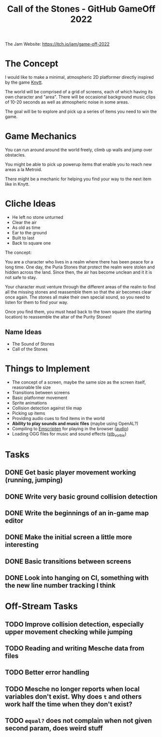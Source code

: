 #+title: Call of the Stones - GitHub GameOff 2022

The Jam Website: https://itch.io/jam/game-off-2022

* The Concept

I would like to make a minimal, atmospheric 2D platformer directly inspired by the game [[https://archive.org/details/Knytt/][Knytt]].

The world will be comprised of a grid of screens, each of which having its own character and "area".  There will be occasional background music clips of 10-20 seconds as well as atmospheric noise in some areas.

The goal will be to explore and pick up a series of items you need to win the game.

* Game Mechanics

You can run around around the world freely, climb up walls and jump over obstacles.

You might be able to pick up powerup items that enable you to reach new areas a la Metroid.

There might be a mechanic for helping you find your way to the next item like in Knytt.

* Cliche Ideas

- He left no stone unturned
- Clear the air
- As old as time
- Ear to the ground
- Built to last
- Back to square one

The concept:

You are a character who lives in a realm where there has been peace for a long time.  One day, the Puria Stones that protect the realm were stolen and hidden across the land.  Since then, the air has become unclean and it it is not safe to stay.

Your character must venture through the different areas of the realm to find all the missing stones and reassemble them so that the air becomes clear once again.  The stones all make their own special sound, so you need to listen for them to find your way.

Once you find them, you must head back to the town square (the starting location) to reassemble the altar of the Purity Stones!

** Name Ideas

- The Sound of Stones
- Call of the Stones

* Things to Implement

- The concept of a screen, maybe the same size as the screen itself, reasonable tile size
- Transitions between screens
- Basic platformer movement
- Sprite animations
- Collision detection against tile map
- Picking up items
- Providing audio cues to find items in the world
- *Ability to play sounds and music files* (maybe using OpenAL?)
- Compiling to [[https://emscripten.org/][Emscripten]] for playing in the browser ([[https://emscripten.org/docs/porting/Audio.html?highlight=audio][audio]])
- Loading OGG files for music and sound effects ([[https://github.com/nothings/stb/blob/master/stb_vorbis.c][stb_vorbis]])

* Tasks

** DONE Get basic player movement working (running, jumping)
CLOSED: [2022-11-06 Sun 15:35]
:LOGBOOK:
- State "DONE"       from "TODO"       [2022-11-06 Sun 15:35]
:END:

** DONE Write very basic ground collision detection
CLOSED: [2022-11-06 Sun 15:36]
:LOGBOOK:
- State "DONE"       from "TODO"       [2022-11-06 Sun 15:36]
:END:


** DONE Write the beginnings of an in-game map editor
CLOSED: [2022-11-06 Sun 16:22]
:LOGBOOK:
- State "DONE"       from "TODO"       [2022-11-06 Sun 16:22]
:END:


** DONE Make the initial screen a little more interesting
CLOSED: [2022-11-06 Sun 17:06]
:LOGBOOK:
- State "DONE"       from "TODO"       [2022-11-06 Sun 17:06]
:END:


** DONE Basic transitions between screens
CLOSED: [2022-11-06 Sun 17:06]
:LOGBOOK:
- State "DONE"       from "TODO"       [2022-11-06 Sun 17:06]
:END:

** DONE Look into hanging on CI, something with the new line number tracking I think
CLOSED: [2022-11-06 Sun 12:56]
:LOGBOOK:
- State "DONE"       from "TODO"       [2022-11-06 Sun 12:56]
:END:


* Off-Stream Tasks

** TODO Improve collision detection, especially upper movement checking while jumping

** TODO Reading and writing Mesche data from files

** TODO Better error handling

** TODO Mesche no longer reports when local variables don't exist.  Why does =t= and others work half the time when they don't exist?

** TODO =equal?= does not complain when not given second param, does weird stuff
